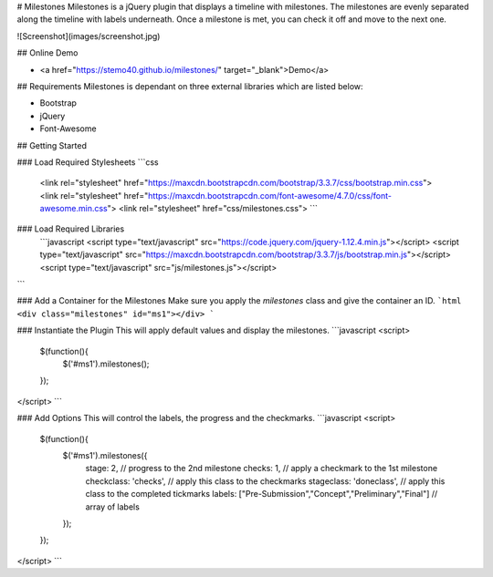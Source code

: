 # Milestones
Milestones is a jQuery plugin that displays a timeline with milestones. The milestones are evenly separated along the timeline with labels underneath. Once a milestone is met, you can check it off and move to the next one. 

![Screenshot](images/screenshot.jpg)

## Online Demo

+ <a href="https://stemo40.github.io/milestones/" target="_blank">Demo</a>

## Requirements
Milestones is dependant on three external libraries which are listed below:

+ Bootstrap
+ jQuery
+ Font-Awesome

## Getting Started

### Load Required Stylesheets
```css
 <link rel="stylesheet" href="https://maxcdn.bootstrapcdn.com/bootstrap/3.3.7/css/bootstrap.min.css">
 <link rel="stylesheet" href="https://maxcdn.bootstrapcdn.com/font-awesome/4.7.0/css/font-awesome.min.css">
 <link rel="stylesheet" href="css/milestones.css">
 ```

### Load Required Libraries
 ```javascript
 <script type="text/javascript" src="https://code.jquery.com/jquery-1.12.4.min.js"></script>
 <script type="text/javascript" src="https://maxcdn.bootstrapcdn.com/bootstrap/3.3.7/js/bootstrap.min.js"></script>
 <script type="text/javascript" src="js/milestones.js"></script>
```

### Add a Container for the Milestones
Make sure you apply the *milestones* class and give the container an ID.
```html
<div class="milestones" id="ms1"></div>
```

### Instantiate the Plugin
This will apply default values and display the milestones.
```javascript
<script>
    $(function(){
        $('#ms1').milestones();
    });
</script>
```
 
### Add Options
This will control the labels, the progress and the checkmarks.
```javascript
<script>
    $(function(){
        $('#ms1').milestones({
            stage: 2,  // progress to the 2nd milestone
            checks: 1, // apply a checkmark to the 1st milestone
            checkclass: 'checks', // apply this class to the checkmarks
            stageclass: 'doneclass', // apply this class to the completed tickmarks
            labels: ["Pre-Submission","Concept","Preliminary","Final"]  // array of labels
        });
    });
</script>
```
